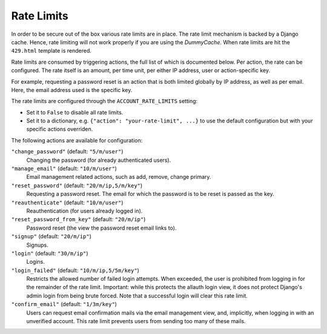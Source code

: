 Rate Limits
===========

In order to be secure out of the box various rate limits are in place. The rate
limit mechanism is backed by a Django cache. Hence, rate limiting will not work
properly if you are using the `DummyCache`. When rate limits are hit the
``429.html`` template is rendered.

Rate limits are consumed by triggering actions, the full list of which is
documented below.  Per action, the rate can be configured. The rate itself is an
amount, per time unit, per either IP address, user or action-specific key.

For example, requesting a password reset is an action that is both limited
globally by IP address, as well as per email. Here, the email address used is
the specific key.

The rate limits are configured through the ``ACCOUNT_RATE_LIMITS`` setting:

- Set it to ``False`` to disable all rate limits.

- Set it to a dictionary, e.g. ``{"action": "your-rate-limit", ...}`` to use the
  default configuration but with your specific actions overriden.


The following actions are available for configuration:

``"change_password"`` (default: ``"5/m/user"``)
  Changing the password (for already authenticated users).

``"manage_email"`` (default: ``"10/m/user"``)
  Email management related actions, such as add, remove, change primary.

``"reset_password"`` (default: ``"20/m/ip,5/m/key"``)
  Requesting a password reset. The email for which the password is to be reset is
  passed as the key.

``"reauthenticate"`` (default: ``"10/m/user"``)
  Reauthentication (for users already logged in).

``"reset_password_from_key"`` (default: ``"20/m/ip"``)
  Password reset (the view the password reset email links to).

``"signup"`` (default: ``"20/m/ip"``)
  Signups.

``"login"`` (default: ``"30/m/ip"``)
  Logins.

``"login_failed"`` (default: ``"10/m/ip,5/5m/key"``)
  Restricts the allowed number of failed login attempts. When exceeded, the user
  is prohibited from logging in for the remainder of the rate limit. Important:
  while this protects the allauth login view, it does not protect Django's admin
  login from being brute forced. Note that a successful login will clear this
  rate limit.

``"confirm_email"`` (default: ``"1/3m/key"``)
  Users can request email confirmation mails via the email management view, and,
  implicitly, when logging in with an unverified account. This rate limit
  prevents users from sending too many of these mails.
